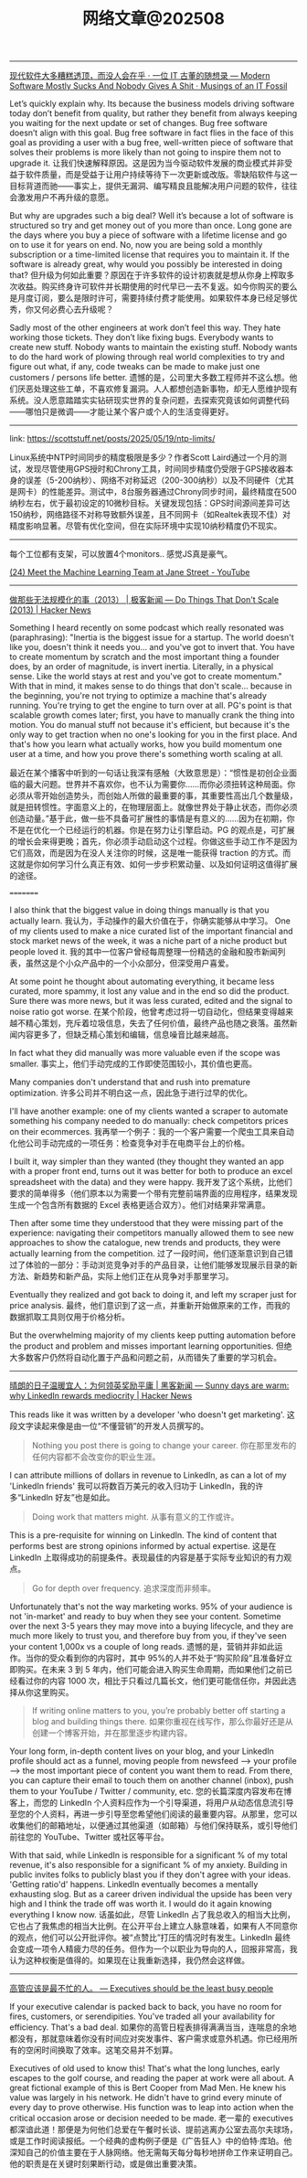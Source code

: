 #+title: 网络文章@202508

------

[[https://itfossil.com/posts/2025/8/modern-software-mostly-sucks-and-nobody-gives-a-shit/][现代软件大多糟糕透顶，而没人会在乎 · 一位 IT 古董的随想录 --- Modern Software Mostly Sucks And Nobody Gives A Shit · Musings of an IT Fossil]]

Let’s quickly explain why. Its because the business models driving software today don’t benefit from quality, but rather they benefit from always keeping you waiting for the next update or set of changes. Bug free software doesn’t align with this goal. Bug free software in fact flies in the face of this goal as providing a user with a bug free, well-written piece of software that solves their problems is more likely than not going to inspire them not to upgrade it.
让我们快速解释原因。这是因为当今驱动软件发展的商业模式并非受益于软件质量，而是受益于让用户持续等待下一次更新或改版。零缺陷软件与这一目标背道而驰——事实上，提供无漏洞、编写精良且能解决用户问题的软件，往往会激发用户不再升级的意愿。

But why are upgrades such a big deal? Well it’s because a lot of software is structured so try and get money out of you more than once. Long gone are the days where you buy a piece of software with a lifetime license and go on to use it for years on end. No, now you are being sold a monthly subscription or a time-limited license that requires you to maintain it. If the software is already great, why would you possibly be interested in doing that?
但升级为何如此重要？原因在于许多软件的设计初衷就是想从你身上榨取多次收益。购买终身许可软件并长期使用的时代早已一去不复返。如今你购买的要么是月度订阅，要么是限时许可，需要持续付费才能使用。如果软件本身已经足够优秀，你又何必费心去升级呢？

Sadly most of the other engineers at work don’t feel this way. They hate working those tickets. They don’t like fixing bugs. Everybody wants to create new stuff. Nobody wants to maintain the existing stuff. Nobody wants to do the hard work of plowing through real world complexities to try and figure out what, if any, code tweaks can be made to make just one customers / persons life better.
遗憾的是，公司里大多数工程师并不这么想。他们厌恶处理这些工单，不喜欢修复漏洞。人人都想创造新事物，却无人愿维护现有系统。没人愿意踏踏实实钻研现实世界的复杂问题，去探索究竟该如何调整代码——哪怕只是微调——才能让某个客户或个人的生活变得更好。

-------

link: https://scottstuff.net/posts/2025/05/19/ntp-limits/

Linux系统中NTP时间同步的精度极限是多少？作者Scott Laird通过一个月的测试，发现尽管使用GPS授时和Chrony工具，时间同步精度仍受限于GPS接收器本身的误差（5-200纳秒）、网络不对称延迟（200-300纳秒）以及不同硬件（尤其是网卡）的性能差异。测试中，8台服务器通过Chrony同步时间，最终精度在500纳秒左右，优于最初设定的10微秒目标。关键发现包括：GPS时间源间差异可达150纳秒，网络路径不对称导致额外误差，且不同网卡（如Realtek表现不佳）对精度影响显著。尽管有优化空间，但在实际环境中实现10纳秒精度仍不现实。

--------

每个工位都有支架，可以放置4个monitors.. 感觉JS真是豪气。

[[https://www.youtube.com/watch?v=Yx104rVo_Dw][(24) Meet the Machine Learning Team at Jane Street - YouTube]]

[[../images/Pasted-Image-20250819194632.png]]


[[../images/Pasted-Image-20250819194832.png]]

[[../images/Pasted-Image-20250820120952.png]]

------------

[[https://news.ycombinator.com/item?id=44913359][做那些无法规模化的事（2013） | 极客新闻 --- Do Things That Don't Scale (2013) | Hacker News]]

Something I heard recently on some podcast which really resonated was (paraphrasing): "Inertia is the biggest issue for a startup. The world doesn't like you, doesn't think it needs you... and you've got to invert that. You have to create momentum by scratch and the most important thing a founder does, by an order of magnitude, is invert inertia. Literally, in a physical sense. Like the world stays at rest and you've got to create momentum." With that in mind, it makes sense to do things that don't scale... because in the beginning, you're not trying to optimize a machine that's already running. You're trying to get the engine to turn over at all. PG's point is that scalable growth comes later; first, you have to manually crank the thing into motion. You do manual stuff not because it's efficient, but because it's the only way to get traction when no one's looking for you in the first place. And that's how you learn what actually works, how you build momentum one user at a time, and how you prove there's something worth scaling at all.

最近在某个播客中听到的一句话让我深有感触（大致意思是）：“惯性是初创企业面临的最大问题。世界并不喜欢你，也不认为需要你……而你必须扭转这种局面。你必须从零开始创造势头，而创始人所做的最重要的事，其重要性高出几个数量级，就是扭转惯性。字面意义上的，在物理层面上。就像世界处于静止状态，而你必须创造动量。”基于此，做一些不具备可扩展性的事情是有意义的……因为在初期，你不是在优化一个已经运行的机器。你是在努力让引擎启动。PG 的观点是，可扩展的增长会来得更晚；首先，你必须手动启动这个过程。你做这些手动工作不是因为它们高效，而是因为在没人关注你的时候，这是唯一能获得 traction 的方式。而这就是你如何学习什么真正有效、如何一步步积累动量、以及如何证明这值得扩展的途径。

=========

I also think that the biggest value in doing things manually is that you actually learn.
我认为，手动操作的最大价值在于，你确实能够从中学习。
One of my clients used to make a nice curated list of the important financial and stock market news of the week, it was a niche part of a niche product but people loved it.
我的其中一位客户曾经每周整理一份精选的金融和股市新闻列表，虽然这是个小众产品中的一个小众部分，但深受用户喜爱。

At some point he thought about automating everything, it became less curated, more spammy, it lost any value and in the end so did the product. Sure there was more news, but it was less curated, edited and the signal to noise ratio got worse.
在某个阶段，他曾考虑过将一切自动化，但结果变得越来越不精心策划，充斥着垃圾信息，失去了任何价值，最终产品也随之衰落。虽然新闻内容更多了，但缺乏精心策划和编辑，信息噪音比越来越高。

In fact what they did manually was more valuable even if the scope was smaller.
事实上，他们手动完成的工作即使范围较小，其价值也更高。

Many companies don't understand that and rush into premature optimization.
许多公司并不明白这一点，因此急于进行过早的优化。

I'll have another example: one of my clients wanted a scraper to automate something his company needed to do manually: check competitors prices on their ecommerces.
我再举一个例子：我的一个客户需要一个爬虫工具来自动化他公司手动完成的一项任务：检查竞争对手在电商平台上的价格。

I built it, way simpler than they wanted (they thought they wanted an app with a proper front end, turns out it was better for both to produce an excel spreadsheet with the data) and they were happy.
我开发了这个系统，比他们要求的简单得多（他们原本以为需要一个带有完整前端界面的应用程序，结果发现生成一个包含所有数据的 Excel 表格更适合双方）。他们对结果非常满意。

Then after some time they understood that they were missing part of the experience: navigating their competitors manually allowed them to see new approaches to show the catalogue, new trends and products, they were actually learning from the competition.
过了一段时间，他们逐渐意识到自己错过了体验的一部分：手动浏览竞争对手的产品目录，让他们能够发现展示目录的新方法、新趋势和新产品，实际上他们正在从竞争对手那里学习。

Eventually they realized and got back to doing it, and left my scraper just for price analysis.
最终，他们意识到了这一点，并重新开始做原来的工作，而我的数据抓取工具则仅用于价格分析。

But the overwhelming majority of my clients keep putting automation before the product and problem and misses important learning opportunities.
但绝大多数客户仍然将自动化置于产品和问题之前，从而错失了重要的学习机会。

---------

[[https://news.ycombinator.com/item?id=44930186][晴朗的日子温暖宜人：为何领英奖励平庸 | 黑客新闻 --- Sunny days are warm: why LinkedIn rewards mediocrity | Hacker News]]

This reads like it was written by a developer 'who doesn't get marketing'.
这段文字读起来像是由一位“不懂营销”的开发人员撰写的。
#+BEGIN_QUOTE
Nothing you post there is going to change your career.
你在那里发布的任何内容都不会改变你的职业生涯。
#+END_QUOTE

I can attribute millions of dollars in revenue to LinkedIn, as can a lot of my 'LinkedIn friends'
我可以将数百万美元的收入归功于 LinkedIn，我的许多“LinkedIn 好友”也是如此。

#+BEGIN_QUOTE
Doing work that matters might.
从事有意义的工作或许。
#+END_QUOTE

This is a pre-requisite for winning on LinkedIn. The kind of content that performs best are strong opinions informed by actual expertise.
这是在 LinkedIn 上取得成功的前提条件。表现最佳的内容是基于实际专业知识的有力观点。

#+BEGIN_QUOTE
Go for depth over frequency.
追求深度而非频率。
#+END_QUOTE

Unfortunately that's not the way marketing works. 95% of your audience is not 'in-market' and ready to buy when they see your content. Sometime over the next 3-5 years they may move into a buying lifecycle, and they are much more likely to trust you, and therefore buy from you, if they've seen your content 1,000x vs a couple of long reads.
遗憾的是，营销并非如此运作。当你的受众看到你的内容时，其中 95%的人并不处于“购买阶段”且准备好立即购买。在未来 3 到 5 年内，他们可能会进入购买生命周期，而如果他们之前已经看过你的内容 1000 次，相比于只看过几篇长文，他们更可能信任你，并因此选择从你这里购买。

#+BEGIN_QUOTE
If writing online matters to you, you’re probably better off starting a blog and building things there.
如果你重视在线写作，那么你最好还是从创建一个博客开始，并在那里逐步构建内容。
#+END_QUOTE

Your long form, in-depth content lives on your blog, and your LinkedIn profile should act as a funnel, moving people from newsfeed --> your profile --> the most important piece of content you want them to read. From there, you can capture their email to touch them on another channel (inbox), push them to your YouTube / Twitter / community, etc.
您的长篇深度内容发布在博客上，而您的 LinkedIn 个人资料应作为一个引导渠道，将用户从动态信息流引导至您的个人资料，再进一步引导至您希望他们阅读的最重要内容。从那里，您可以收集他们的邮箱地址，以便通过其他渠道（如邮箱）与他们保持联系，或引导他们前往您的 YouTube、Twitter 或社区等平台。

With that said, while LinkedIn is responsible for a significant % of my total revenue, it's also responsible for a significant % of my anxiety. Building in public invites folks to publicly blast you if they don't agree with your ideas. 'Getting ratio'd' happens. LinkedIn eventually becomes a mentally exhausting slog. But as a career driven individual the upside has been very high and I think the trade off was worth it. I would do it again knowing everything I know now.
话虽如此，尽管 LinkedIn 占了我总收入的相当大比例，它也占了我焦虑的相当大比例。在公开平台上建立人脉意味着，如果有人不同意你的观点，他们可以公开批评你。被“点赞比”打压的情况时有发生。LinkedIn 最终会变成一项令人精疲力尽的任务。但作为一个以职业为导向的人，回报非常高，我认为这种权衡是值得的。如果现在让我重新选择，我仍然会这样做。

------

[[https://world.hey.com/dhh/executives-should-be-the-least-busy-people-bb94fb18][高管应该是最不忙的人。 --- Executives should be the least busy people]]


If your executive calendar is packed back to back, you have no room for fires, customers, or serendipities. You've traded all your availability for efficiency. That's a bad deal.
如果你的高管日程表排得满满当当，连喘息的余地都没有，那就意味着你没有时间应对突发事件、客户需求或意外机遇。你已经用所有的空闲时间换取了效率。这笔交易并不划算。


Executives of old used to know this! That's what the long lunches, early escapes to the golf course, and reading the paper at work were all about. A great fictional example of this is Bert Cooper from Mad Men. He knew his value was largely in his network. He didn't have to grind every minute of every day to prove otherwise. His function was to leap into action when the critical occasion arose or decision needed to be made.
老一辈的 executives 都深谙此道！那便是为何他们总爱在午餐时长谈、提前逃离办公室去高尔夫球场，或是工作时阅读报纸。一个经典的虚构例子便是《广告狂人》中的伯特·库珀。他深知自己的价值主要在于人脉网络。他无需每天每分每秒地拼命工作来证明自己。他的职责是在关键时刻果断行动，或是做出重要决策。
